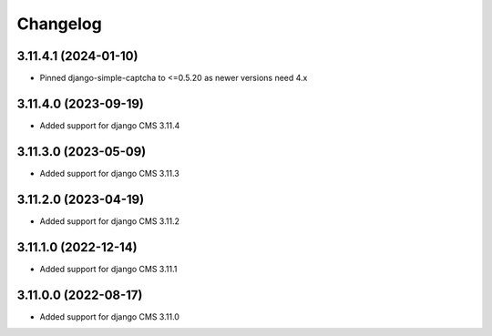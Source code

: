 =========
Changelog
=========


3.11.4.1 (2024-01-10)
=====================

* Pinned django-simple-captcha to <=0.5.20 as newer versions need 4.x


3.11.4.0 (2023-09-19)
=====================

* Added support for django CMS 3.11.4


3.11.3.0 (2023-05-09)
=====================

* Added support for django CMS 3.11.3


3.11.2.0 (2023-04-19)
=====================

* Added support for django CMS 3.11.2


3.11.1.0 (2022-12-14)
=====================

* Added support for django CMS 3.11.1


3.11.0.0 (2022-08-17)
=====================

* Added support for django CMS 3.11.0
